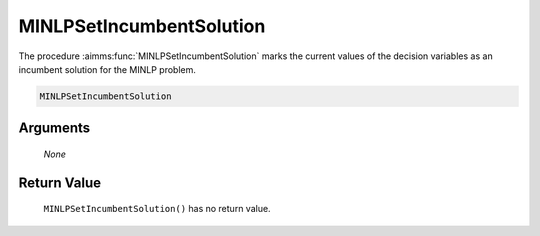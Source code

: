 .. aimms:function:: MINLPSetIncumbentSolution(None)

.. _MINLPSetIncumbentSolution:

MINLPSetIncumbentSolution
=========================

The procedure :aimms:func:`MINLPSetIncumbentSolution` marks the current values of
the decision variables as an incumbent solution for the MINLP problem.

.. code-block:: aimms

    MINLPSetIncumbentSolution 

Arguments
---------

    *None*

Return Value
------------

    ``MINLPSetIncumbentSolution()`` has no return value.
